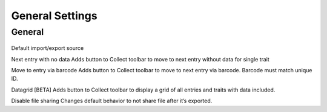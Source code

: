 General Settings
================

General
-------
.. figure:: /_static/images/settings/settings_general_framed.png
   :width: 40%
   :align: center
   :alt: General settings screen layout

Default import/export source

Next entry with no data
Adds button to Collect toolbar to move to next entry without data for single trait

Move to entry via barcode
Adds button to Collect toolbar to move to next entry via barcode. Barcode must match unique ID.

Datagrid [BETA]
Adds button to Collect toolbar to display a grid of all entries and traits with data included.

Disable file sharing
Changes default behavior to not share file after it’s exported.
